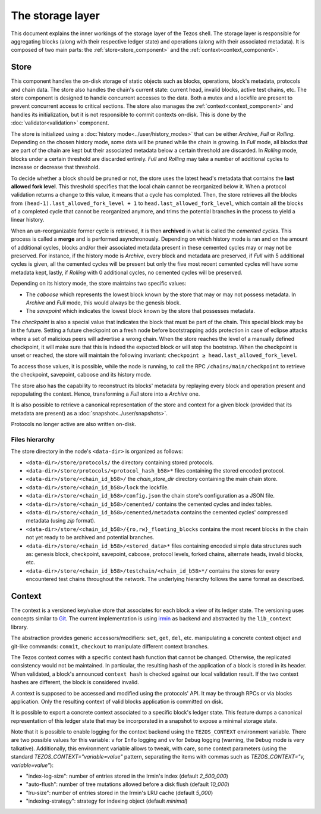 *****************
The storage layer
*****************

This document explains the inner workings of the storage layer of the
Tezos shell. The storage layer is responsible for aggregating blocks
(along with their respective ledger state) and operations (along with
their associated metadata). It is composed of two main parts: the
:ref:`store<store_component>` and the
:ref:`context<context_component>`.

.. _store_component:

Store
#####

This component handles the on-disk storage of static objects such as
blocks, operations, block's metadata, protocols and chain data. The
store also handles the chain's current state: current head, invalid
blocks, active test chains, etc. The store component is designed to
handle concurrent accesses to the data. Both a mutex and a lockfile
are present to prevent concurrent access to critical sections. The
store also manages the :ref:`context<context_component>` and handles
its initialization, but it is not responsible to commit contexts
on-disk. This is done by the :doc:`validator<validation>` component.

The store is initialized using a :doc:`history
mode<../user/history_modes>` that can be either *Archive*, *Full* or
*Rolling*. Depending on the chosen history mode, some data will be
pruned while the chain is growing. In *Full* mode, all blocks that are
part of the chain are kept but their associated metadata below a
certain threshold are discarded. In *Rolling* mode, blocks under a certain
threshold are discarded entirely. *Full* and *Rolling* may take a
number of additional cycles to increase or decrease that threshold.

.. _lafl:

To decide whether a block should be pruned or not, the store uses the latest
head's metadata that contains the **last allowed fork level**. This threshold
specifies that the local chain cannot be reorganized below it.
When a protocol validation returns a change to this value,
it means that a cycle has completed. Then, the store retrieves all the
blocks from ``(head-1).last_allowed_fork_level + 1`` to
``head.last_allowed_fork_level``, which contain all the blocks of a
completed cycle that cannot be reorganized anymore, and trims the
potential branches in the process to yield a linear history.

When an un-reorganizable former cycle is retrieved, it is then
**archived** in what is called the *cemented cycles*. This process is
called a **merge** and is performed asynchronously. Depending on
which history mode is ran and on the amount of additional cycles,
blocks and/or their associated metadata present in these cemented
cycles may or may not be preserved. For instance, if the history mode
is *Archive*, every block and metadata are preserved, if *Full* with 5
additional cycles is given, all the cemented cycles will be present
but only the five most recent cemented cycles will have some metadata
kept, lastly, if *Rolling* with 0 additional cycles, no cemented
cycles will be preserved.

Depending on its history mode, the store maintains two specific
values:

- The *caboose* which represents the lowest block known by the
  store that may or may not possess metadata. In *Archive* and *Full*
  mode, this would always be the genesis block.

- The *savepoint* which indicates the lowest block known by the store
  that possesses metadata.

The *checkpoint* is also a special value that indicates the block
that must be part of the chain. This special block may be in the
future.  Setting a future checkpoint on a fresh node before
bootstrapping adds protection in case of eclipse attacks where a set
of malicious peers will advertise a wrong chain. When the store
reaches the level of a manually defined checkpoint, it will make sure
that this is indeed the expected block or will stop the
bootstrap. When the checkpoint is unset or reached, the store will
maintain the following invariant: ``checkpoint ≥
head.last_allowed_fork_level``.

To access those values, it is possible, while the node is running, to
call the RPC ``/chains/main/checkpoint`` to retrieve the checkpoint,
savepoint, caboose and its history mode.

The store also has the capability to reconstruct its blocks' metadata
by replaying every block and operation present and repopulating the
context. Hence, transforming a `Full` store into a `Archive` one.

It is also possible to retrieve a canonical representation of the
store and context for a given block (provided that its metadata are
present) as a :doc:`snapshot<../user/snapshots>`.

Protocols no longer active are also written on-disk.

Files hierarchy
***************

The store directory in the node's ``<data-dir>`` is organized as follows:

- ``<data-dir>/store/protocols/`` the directory containing stored
  protocols.

- ``<data-dir>/store/protocols/<protocol_hash_b58>*`` files containing
  the stored encoded protocol.

- ``<data-dir>/store/<chain_id_b58>/`` the *chain_store_dir* directory
  containing the main chain store.

- ``<data-dir>/store/<chain_id_b58>/lock`` the lockfile.

- ``<data-dir>/store/<chain_id_b58>/config.json`` the chain store's
  configuration as a JSON file.

- ``<data-dir>/store/<chain_id_b58>/cemented/`` contains the cemented
  cycles and index tables.

- ``<data-dir>/store/<chain_id_b58>/cemented/metadata`` contains the
  cemented cycles' compressed metadata (using *zip* format).

- ``<data-dir>/store/<chain_id_b58>/{ro,rw}_floating_blocks`` contains
  the most recent blocks in the chain not yet ready to be archived and
  potential branches.

- ``<data-dir>/store/<chain_id_b58>/<stored_data>*`` files containing
  encoded simple data structures such as: genesis block, checkpoint,
  savepoint, caboose, protocol levels, forked chains, alternate heads,
  invalid blocks, etc.

- ``<data-dir>/store/<chain_id_b58>/testchain/<chain_id_b58>*/``
  contains the stores for every encountered test chains throughout the
  network. The underlying hierarchy follows the same format as
  described.

.. _context_component:

Context
#######

The context is a versioned key/value store that associates for each
block a view of its ledger state. The versioning uses concepts similar
to `Git <http://git-scm.com/>`_. The current implementation is using
`irmin <https://github.com/mirage/irmin>`_ as backend and abstracted
by the ``lib_context`` library.

The abstraction provides generic accessors/modifiers: ``set``,
``get``, ``del``, etc. manipulating a concrete context object and
git-like commands: ``commit``, ``checkout`` to manipulate different
context branches.

The Tezos context comes with a specific context hash function that
cannot be changed. Otherwise, the replicated consistency would not be
maintained. In particular, the resulting hash of the application of a
block is stored in its header. When validated, a block's announced
``context hash`` is checked against our local validation result. If
the two context hashes are different, the block is considered invalid.

A context is supposed to be accessed and modified using the protocols'
API. It may be through RPCs or via blocks application. Only the
resulting context of valid blocks application is committed on disk.

It is possible to export a concrete context associated to a specific
block's ledger state. This feature dumps a canonical representation of
this ledger state that may be incorporated in a snapshot to expose a
minimal storage state.

Note that it is possible to enable logging for the context backend
using the ``TEZOS_CONTEXT`` environment variable. There are two
possible values for this variable: ``v`` for ``Info`` logging and
``vv`` for ``Debug`` logging (warning, the ``Debug`` mode is very
talkative). Additionally, this environment variable allows to tweak,
with care, some context parameters (using the standard
`TEZOS_CONTEXT="variable=value"` pattern, separating the items with
commas such as `TEZOS_CONTEXT="v, variable=value"`):

- "index-log-size": number of entries stored in the Irmin's index
  (default `2_500_000`)
- "auto-flush": number of tree mutations allowed before a disk flush
  (default `10_000`)
- "lru-size": number of entries stored in the Irmin's LRU cache
  (default `5_000`)
- "indexing-strategy": strategy for indexing object (default
  `minimal`)
